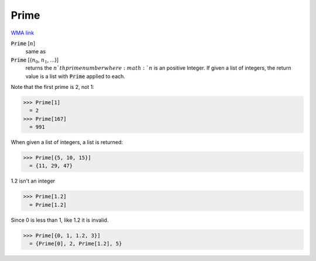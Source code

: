 Prime
=====

`WMA link <https://reference.wolfram.com/language/ref/Prime.html>`_


:code:`Prime` [:math:`n`]
    same as

:code:`Prime` [{:math:`n_0`, :math:`n_1`, ...}]
    returns the :math:`n`th prime number where :math:`n` is an positive Integer.
    If given a list of integers, the return value is a list with :code:`Prime`  applied to each.





Note that the first prime is 2, not 1:

>>> Prime[1]
  = 2
>>> Prime[167]
  = 991

When given a list of integers, a list is returned:

>>> Prime[{5, 10, 15}]
  = {11, 29, 47}

1.2 isn't an integer

>>> Prime[1.2]
  = Prime[1.2]

Since 0 is less than 1, like 1.2 it is invalid.

>>> Prime[{0, 1, 1.2, 3}]
  = {Prime[0], 2, Prime[1.2], 5}

